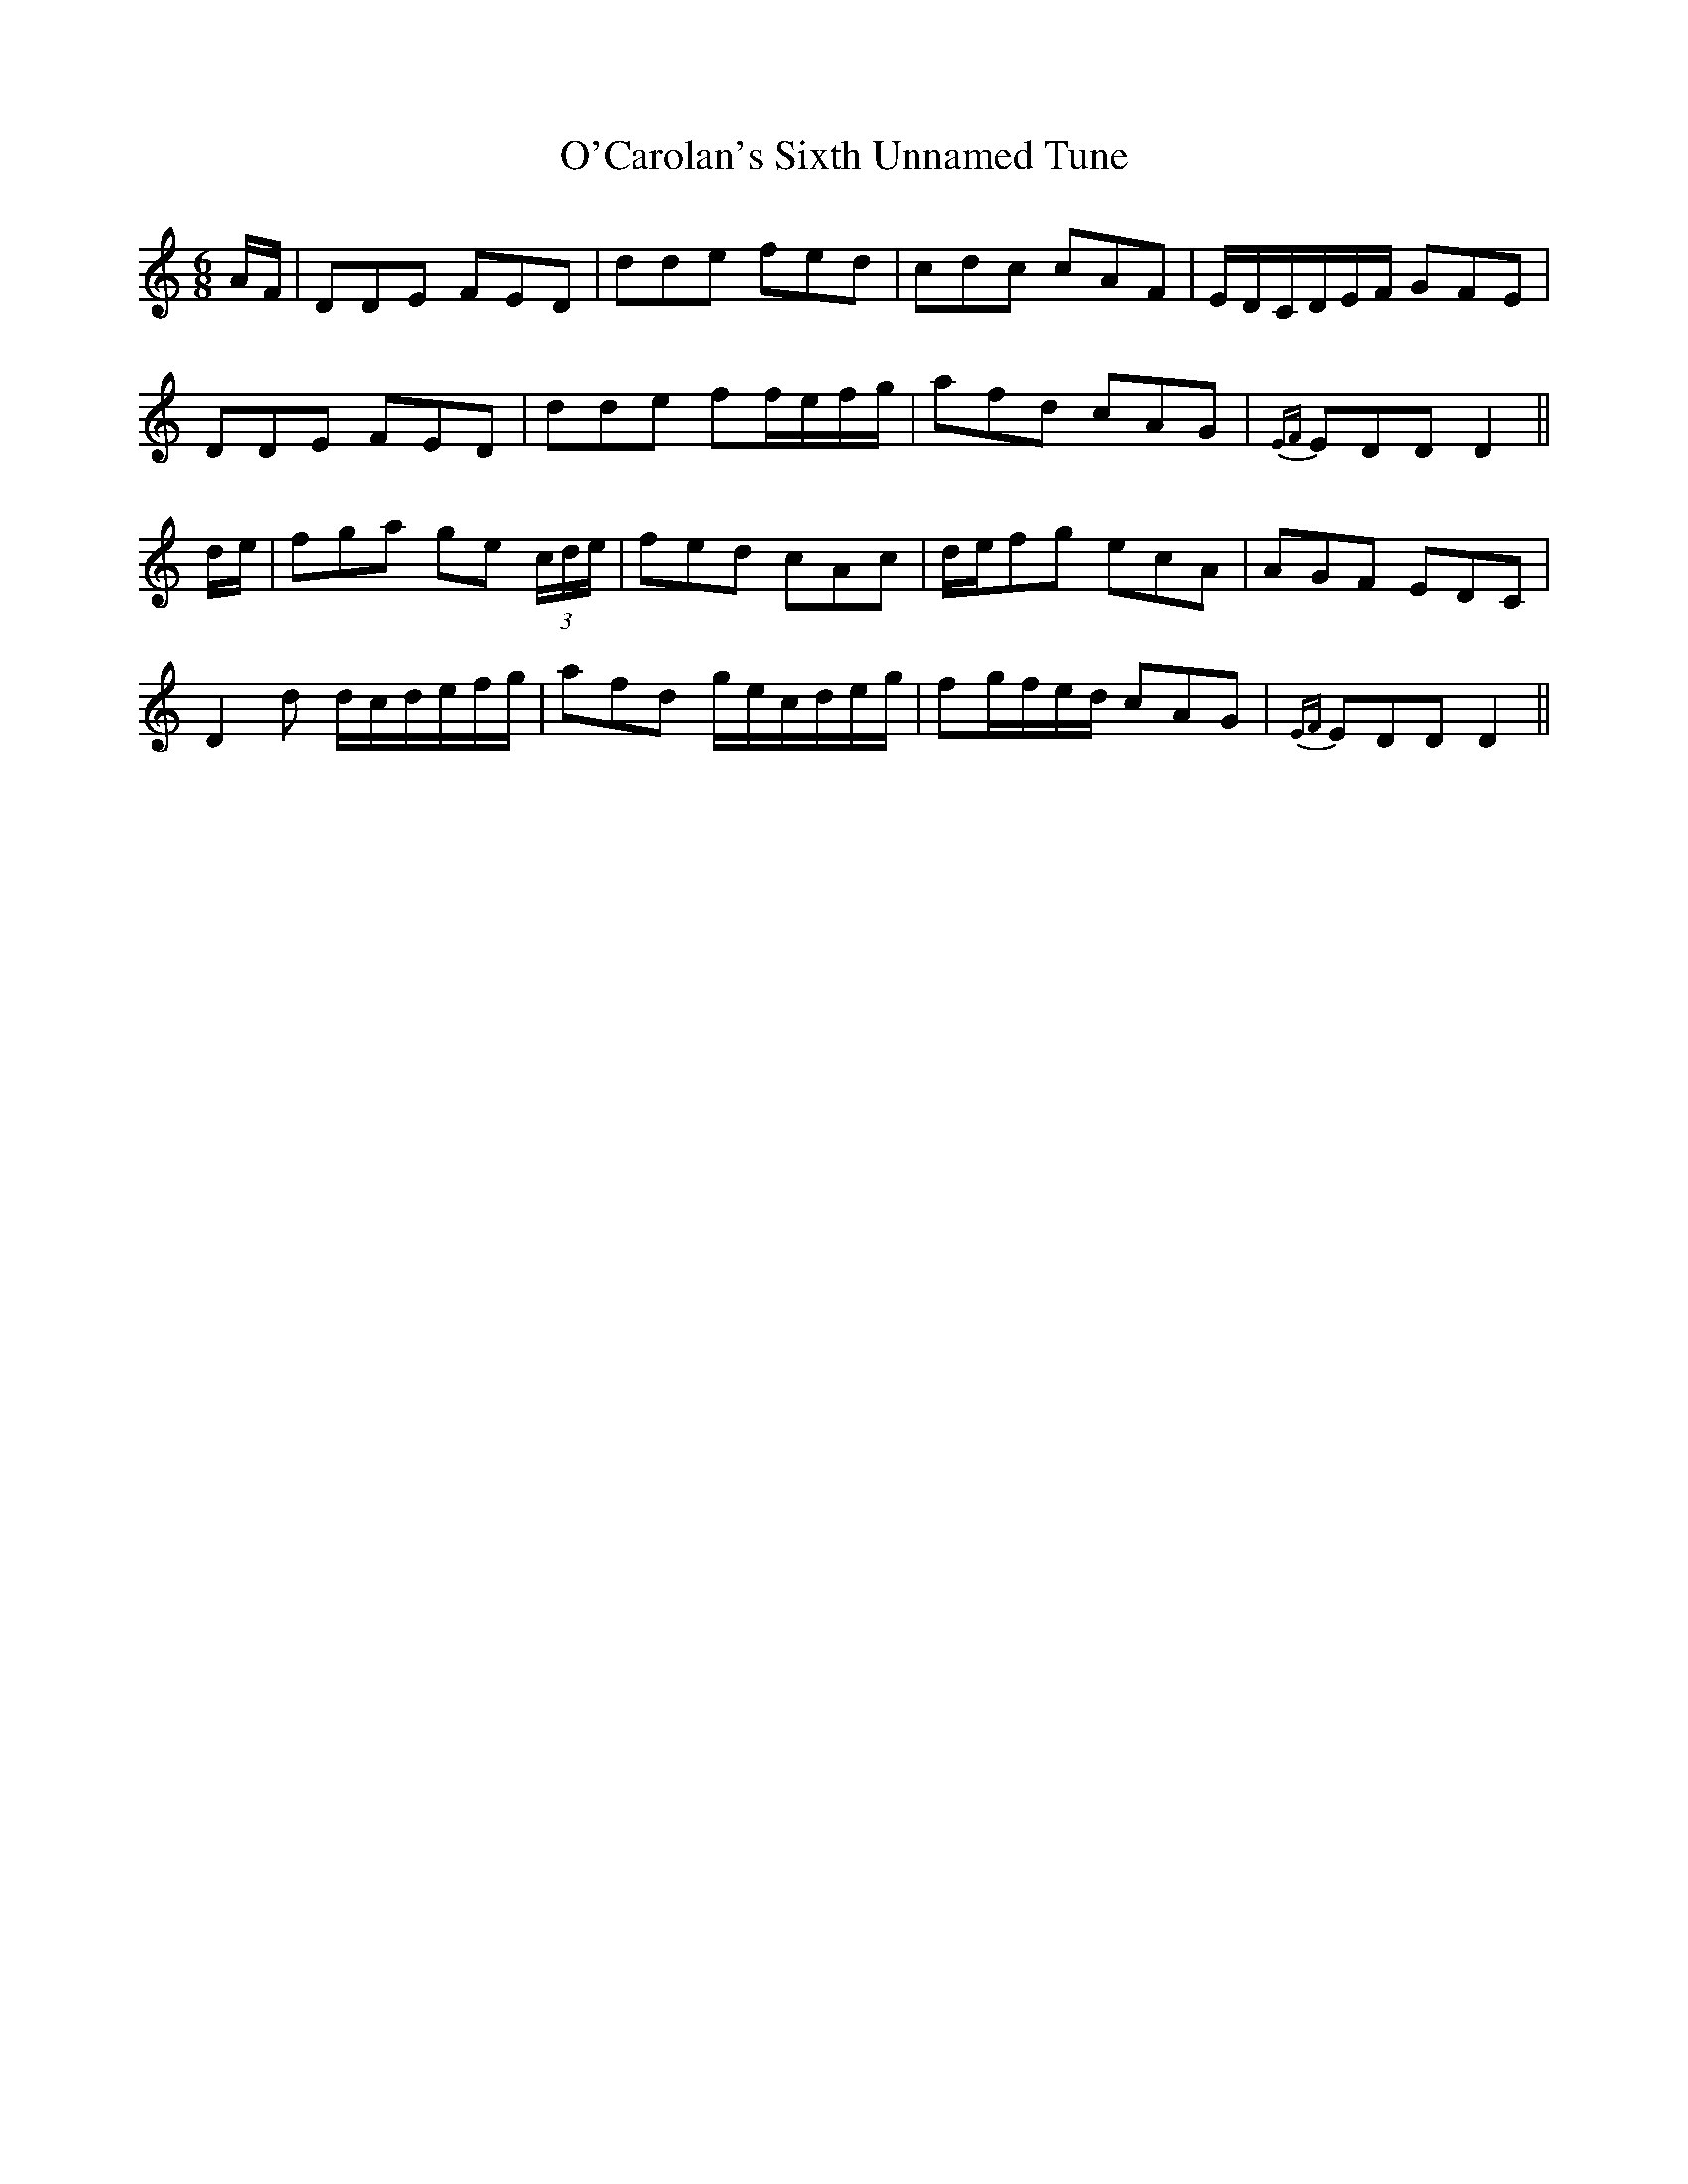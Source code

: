 X: 29807
T: O'Carolan's Sixth Unnamed Tune
R: jig
M: 6/8
K: Ddorian
A/F/|DDE FED|dde fed|cdc cAF|E/D/C/D/E/F/ GFE|
DDE FED|dde ff/e/f/g/|afd cAG|{EF}EDD D2||
d/e/|fga ge (3c/d/e/|fed cAc|d/e/fg ecA|AGF EDC|
D2d d/c/d/e/f/g/|afd g/e/c/d/e/g/|fg/f/e/d/ cAG|{EF}EDD D2||

